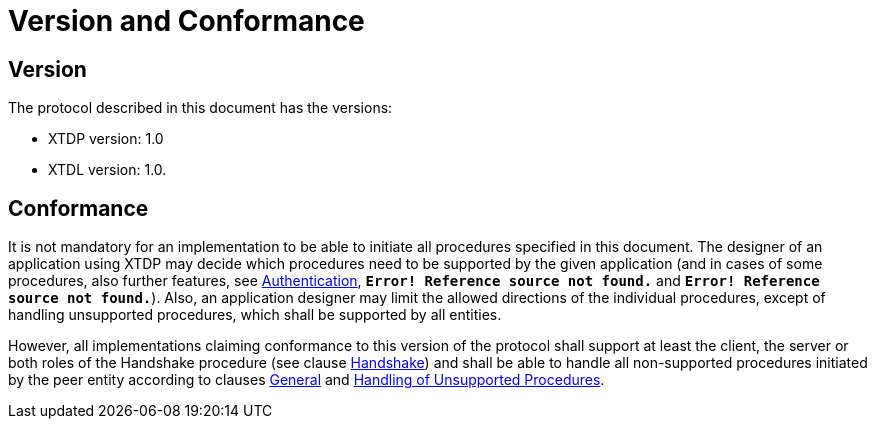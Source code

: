 = Version and Conformance

== Version

The protocol described in this document has the versions:

* XTDP version: 1.0

* XTDL version: 1.0.

== Conformance

It is not mandatory for an implementation to be able to initiate all procedures specified in this document. The designer of an application using XTDP may decide which procedures need to be supported by the given application (and in cases of some procedures, also further features, see <<4-procedures.adoc#authentication, Authentication>>, `*Error! Reference source not found.*` and `*Error! Reference source not found.*`). Also, an application designer may limit the allowed directions of the individual procedures, except of handling unsupported procedures, which shall be supported by all entities.

However, all implementations claiming conformance to this version of the protocol shall support at least the client, the server or both roles of the Handshake procedure (see clause <<4-procedures.adoc#handshake, Handshake>>) and shall be able to handle all non-supported procedures initiated by the peer entity according to clauses <<4-procedures.adoc#‎general, General>> and ‎<<4-procedures.adoc#handling_of_unsupported_procedures, Handling of Unsupported Procedures>>.
